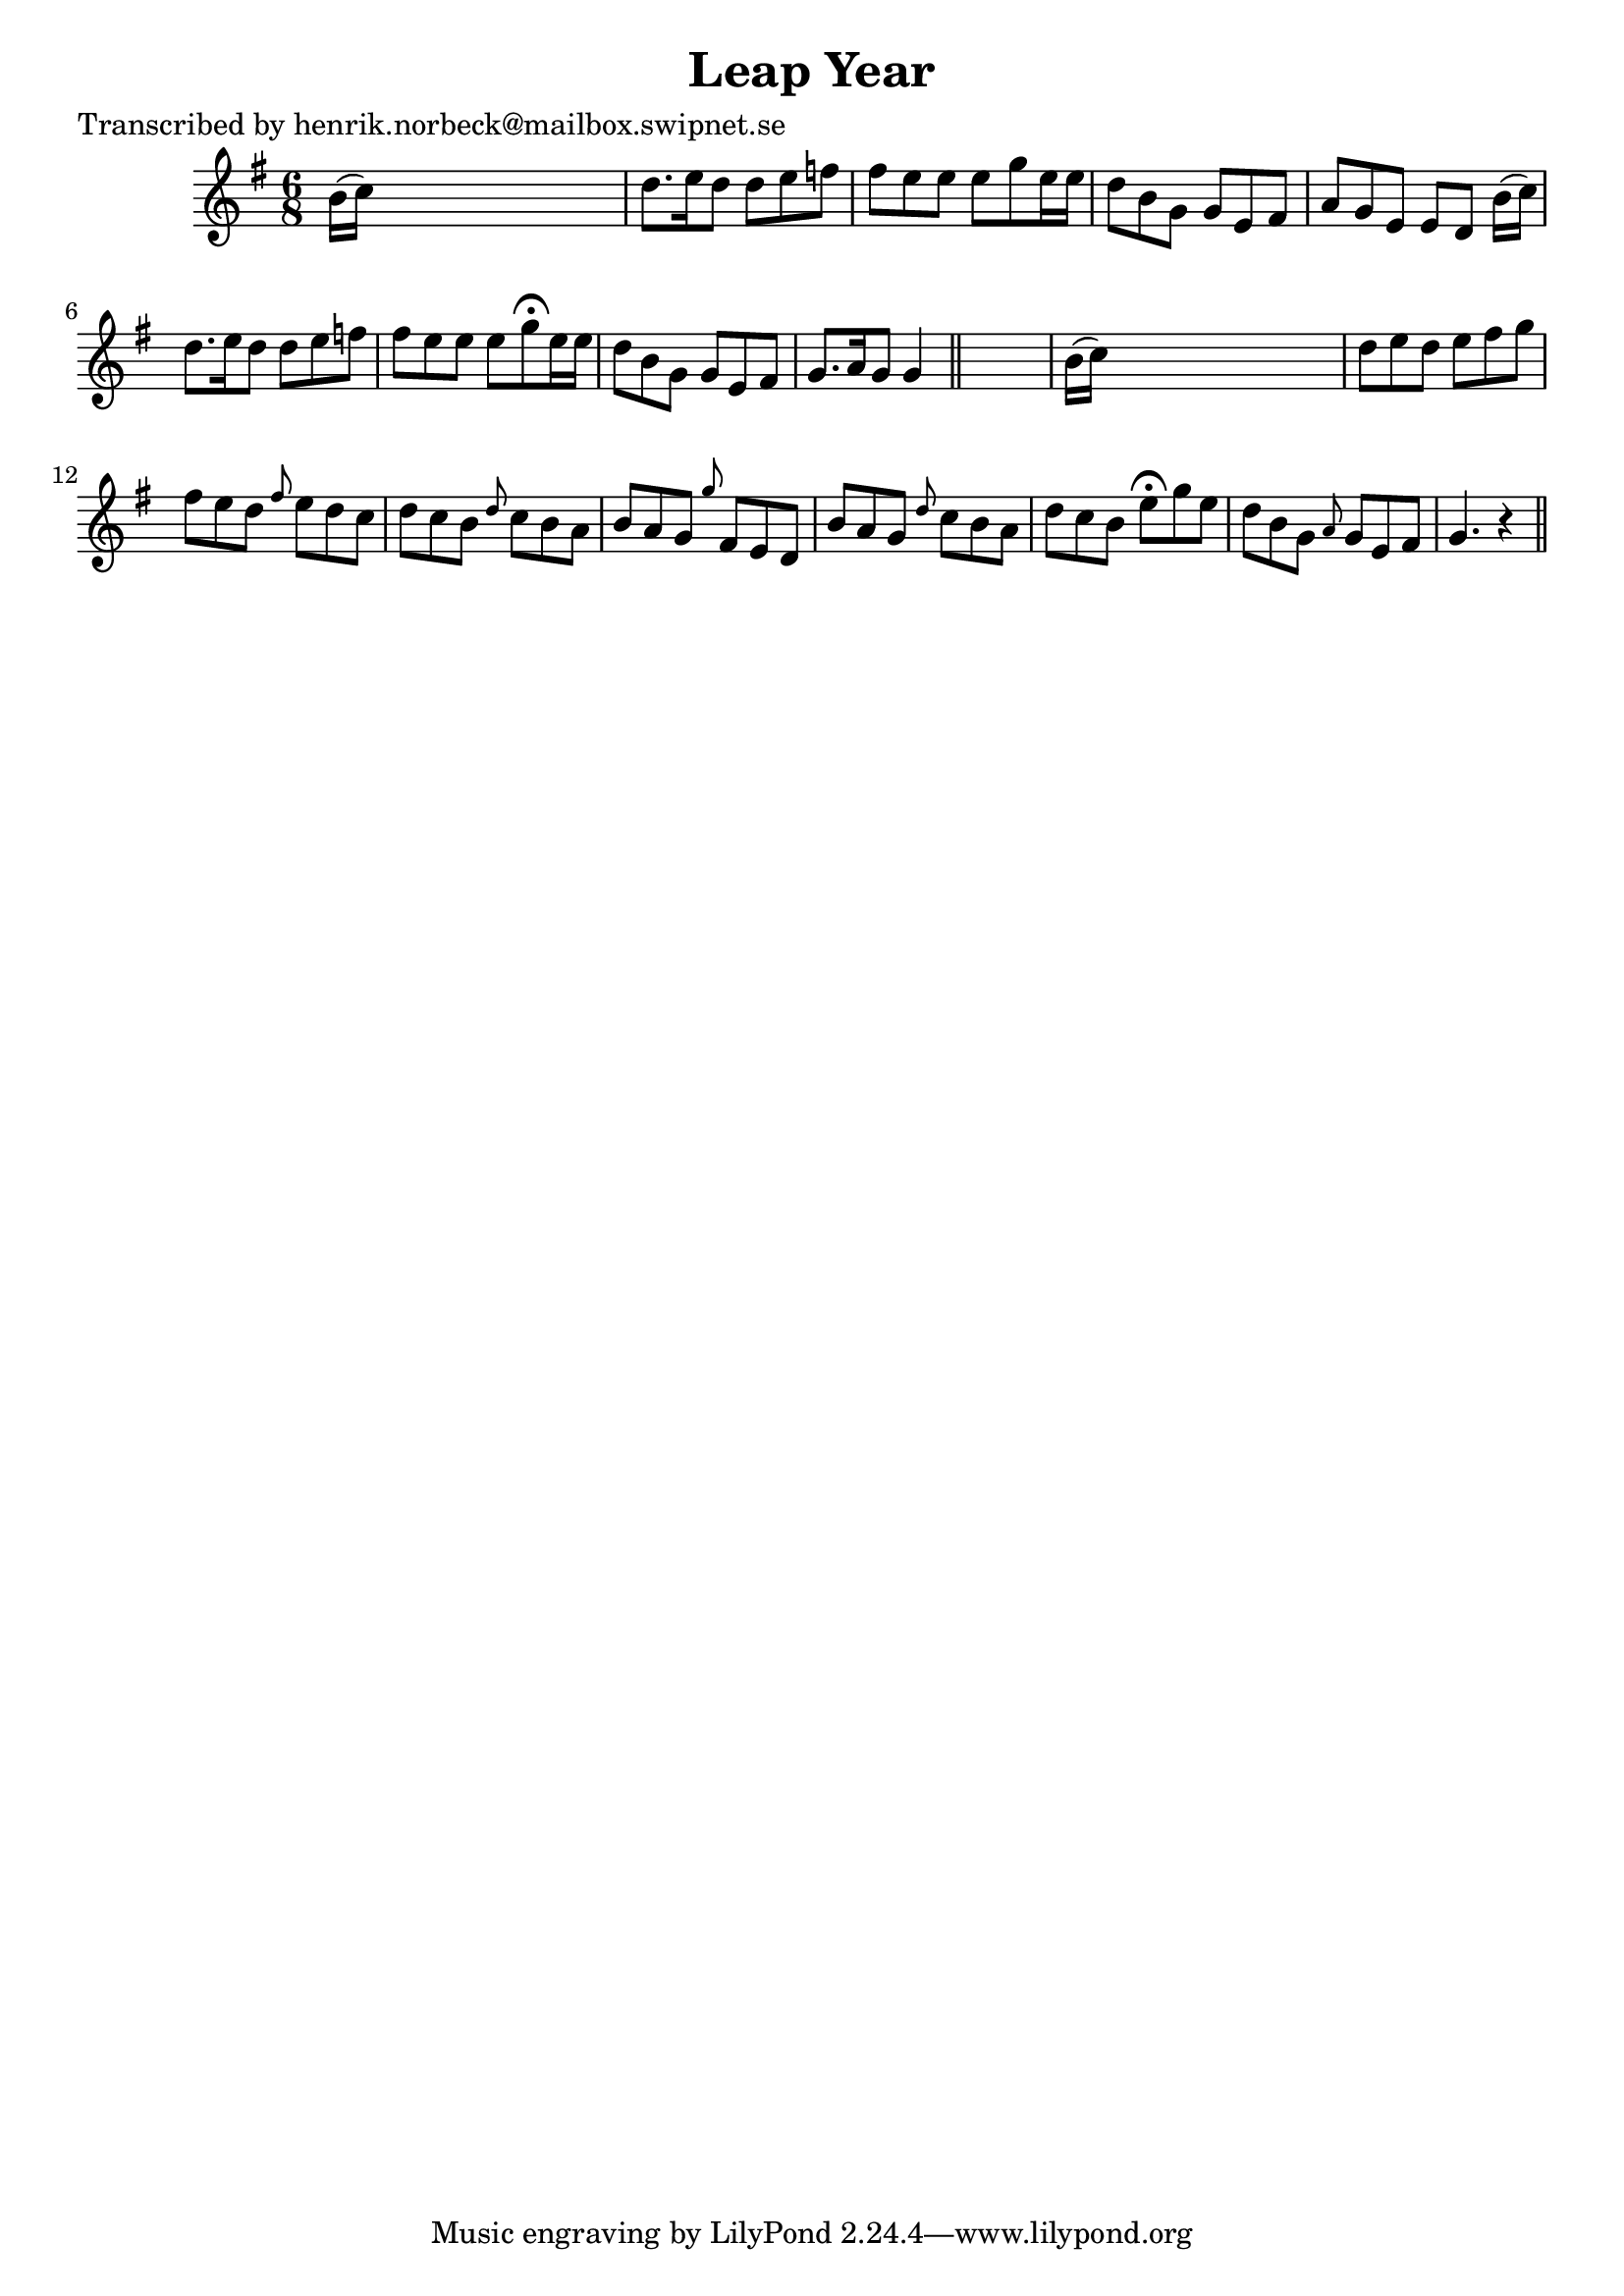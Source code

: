 
\version "2.16.2"
% automatically converted by musicxml2ly from xml/0414_hn.xml

%% additional definitions required by the score:
\language "english"


\header {
    poet = "Transcribed by henrik.norbeck@mailbox.swipnet.se"
    encoder = "abc2xml version 63"
    encodingdate = "2015-01-25"
    title = "Leap Year"
    }

\layout {
    \context { \Score
        autoBeaming = ##f
        }
    }
PartPOneVoiceOne =  \relative b' {
    \key g \major \time 6/8 b16 ( [ c16 ) ] s8*5 | % 2
    d8. [ e16 d8 ] d8 [ e8 f8 ] | % 3
    fs8 [ e8 e8 ] e8 [ g8 e16 e16 ] | % 4
    d8 [ b8 g8 ] g8 [ e8 fs8 ] | % 5
    a8 [ g8 e8 ] e8 [ d8 ] b'16 ( [ c16 ) ] | % 6
    d8. [ e16 d8 ] d8 [ e8 f8 ] | % 7
    fs8 [ e8 e8 ] e8 [ g8 ^\fermata e16 e16 ] | % 8
    d8 [ b8 g8 ] g8 [ e8 fs8 ] | % 9
    g8. [ a16 g8 ] g4 \bar "||"
    s8 | \barNumberCheck #10
    b16 ( [ c16 ) ] s8*5 | % 11
    d8 [ e8 d8 ] e8 [ fs8 g8 ] | % 12
    fs8 [ e8 d8 ] \grace { fs8 } e8 [ d8 c8 ] | % 13
    d8 [ c8 b8 ] \grace { d8 } c8 [ b8 a8 ] | % 14
    b8 [ a8 g8 ] \grace { g'8 } fs,8 [ e8 d8 ] | % 15
    b'8 [ a8 g8 ] \grace { d'8 } c8 [ b8 a8 ] | % 16
    d8 [ c8 b8 ] e8 ^\fermata [ g8 e8 ] | % 17
    d8 [ b8 g8 ] \grace { a8 } g8 [ e8 fs8 ] | % 18
    g4. r4 \bar "||"
    }


% The score definition
\score {
    <<
        \new Staff <<
            \context Staff << 
                \context Voice = "PartPOneVoiceOne" { \PartPOneVoiceOne }
                >>
            >>
        
        >>
    \layout {}
    % To create MIDI output, uncomment the following line:
    %  \midi {}
    }

